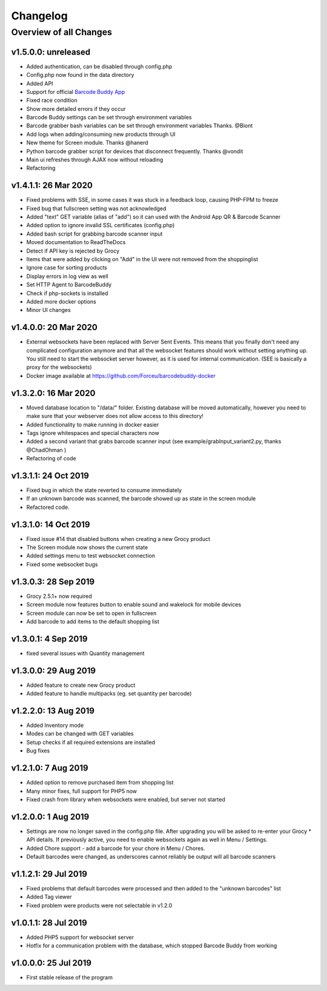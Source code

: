.. _changelog:


Changelog
=========

Overview of all Changes
-----------------------


v1.5.0.0: unreleased
^^^^^^^^^^^^^^^^^^^^^^^^^^^^^^^^^^^^^^

* Added authentication, can be disabled through config.php
* Config.php now found in the data directory
* Added API
* Support for official `Barcode Buddy App <https://play.google.com/store/apps/details?id=de.bulling.barcodebuddyscanner>`_
* Fixed race condition
* Show more detailed errors if they occur
* Barcode Buddy settings can be set through environment variables
* Barcode grabber bash variables can be set through environment variables Thanks. @Biont
* Add logs when adding/consuming new products through UI
* New theme for Screen module. Thanks @hanerd
* Python barcode grabber script for devices that disconnect frequently. Thanks @vondit
* Main ui refreshes through AJAX now without reloading
* Refactoring


v1.4.1.1: 26 Mar 2020
^^^^^^^^^^^^^^^^^^^^^^^^^^^^^^^^^^^^^^

* Fixed problems with SSE, in some cases it was stuck in a feedback loop, causing PHP-FPM to freeze
* Fixed bug that fullscreen setting was not acknowledged
* Added "text" GET variable (alias of "add") so it can used with the Android App QR & Barcode Scanner
* Added option to ignore invalid SSL certificates (config.php)
* Added bash script for grabbing barcode scanner input
* Moved documentation to ReadTheDocs
* Detect if API key is rejected by Grocy
* Items that were added by clicking on "Add" in the UI were not removed from the shoppinglist
* Ignore case for sorting products
* Display errors in log view as well
* Set HTTP Agent to BarcodeBuddy
* Check if php-sockets is installed
* Added more docker options
* Minor UI changes

v1.4.0.0: 20 Mar 2020
^^^^^^^^^^^^^^^^^^^^^^^^^^^^^^^^^^^^^^

* External websockets have been replaced with Server Sent Events. This means that you finally don't need any complicated configuration anymore and that all the websocket features should work without setting anything up. You still need to start the websocket server however, as it is used for internal communication. (SEE is basically a proxy for the websockets)
* Docker image available at https://github.com/Forceu/barcodebuddy-docker


v1.3.2.0: 16 Mar 2020
^^^^^^^^^^^^^^^^^^^^^^^^^^^^^^^^^^^^^^

* Moved database location to "/data/" folder. Existing database will be moved automatically, however you need to make sure that your webserver does not allow access to this directory!
* Added functionality to make running in docker easier
* Tags ignore whitespaces and special characters now
* Added a second variant that grabs barcode scanner input (see example/grabInput_variant2.py, thanks @ChadOhman )
* Refactoring of code

v1.3.1.1: 24 Oct 2019
^^^^^^^^^^^^^^^^^^^^^^^^^^^^^^^^^^^^^^

* Fixed bug in which the state reverted to consume immediately
* If an unknown barcode was scanned, the barcode showed up as state in the screen module
* Refactored code.

v1.3.1.0: 14 Oct 2019
^^^^^^^^^^^^^^^^^^^^^^^^^^^^^^^^^^^^^^

* Fixed issue #14 that disabled buttons when creating a new Grocy product
* The Screen module now shows the current state
* Added settings menu to test websocket connection
* Fixed some websocket bugs

v1.3.0.3: 28 Sep 2019
^^^^^^^^^^^^^^^^^^^^^^^^^^^^^^^^^^^^^^

* Grocy 2.5.1+ now required
* Screen module now features button to enable sound and wakelock for mobile devices
* Screen module can now be set to open in fullscreen
* Add barcode to add items to the default shopping list

v1.3.0.1: 4 Sep 2019
^^^^^^^^^^^^^^^^^^^^^^^^^^^^^^^^^^^^^^

* fixed several issues with Quantity management


v1.3.0.0: 29 Aug 2019
^^^^^^^^^^^^^^^^^^^^^^^^^^^^^^^^^^^^^^

* Added feature to create new Grocy product
* Added feature to handle multipacks (eg. set quantity per barcode)

v1.2.2.0: 13 Aug 2019
^^^^^^^^^^^^^^^^^^^^^^^^^^^^^^^^^^^^^^

* Added Inventory mode
* Modes can be changed with GET variables
* Setup checks if all required extensions are installed
* Bug fixes

v1.2.1.0: 7 Aug 2019
^^^^^^^^^^^^^^^^^^^^^^^^^^^^^^^^^^^^^^
* Added option to remove purchased item from shopping list
* Many minor fixes, full support for PHP5 now
* Fixed crash from library when websockets were enabled, but server not started

v1.2.0.0:  1 Aug 2019
^^^^^^^^^^^^^^^^^^^^^^^^^^^^^^^^^^^^^^

* Settings are now no longer saved in the config.php file. After upgrading you will be asked to re-enter your Grocy * API details. If previously active, you need to enable websockets again as well in Menu / Settings.
* Added Chore support - add a barcode for your chore in Menu / Chores.
* Default barcodes were changed, as underscores cannot reliably be output will all barcode scanners

v1.1.2.1: 29 Jul 2019 
^^^^^^^^^^^^^^^^^^^^^^^^^^^^^^^^^^^^^^

* Fixed problems that default barcodes were processed and then added to the "unknown barcodes" list
* Added Tag viewer
* Fixed problem were products were not selectable in v1.2.0

v1.0.1.1: 28 Jul 2019 
^^^^^^^^^^^^^^^^^^^^^^^^^^^^^^^^^^^^
* Added PHP5 support for websocket server
* Hotfix for a communication problem with the database, which stopped Barcode Buddy from working

v1.0.0.0: 25 Jul 2019
^^^^^^^^^^^^^^^^^^^^^^^^^^^^^^^^^^^^^^^^^^^^^^^^^^
* First stable release of the program

